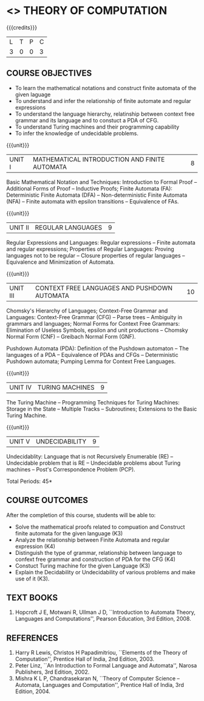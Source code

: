 * <<<503>>> THEORY OF COMPUTATION
:properties:
:author: Dr. A. Beulah and Dr. S.Kavitha
:date: 15-03-2021
:end:

#+startup: showall
{{{credits}}}
| L | T | P | C |
| 3 | 0 | 0 | 3 |

#+begin_comment
CO-PO mapping later
#+end_comment

** CO PO MAPPING :noexport:
#+NAME: co-po-mapping
|                |    | PO1 | PO2 | PO3 | PO4 | PO5 | PO6 | PO7 | PO8 | PO9 | PO10 | PO11 | PO12 | PSO1 | PSO2 | PSO3 |
|                |    |  K3 |  K4 |  K5 |  K5 |  K6 |   - |   - |   - |   - |    - |    - |    - |   K5 |   K3 |   K6 |
| CO1            | K3 |   3 |   3 |   1 |   2 |   0 |   0 |   0 |   0 |   0 |    0 |    0 |    1 |    3 |    0 |    0 |
| CO2            | K3 |   2 |   3 |   2 |   2 |   0 |   0 |   0 |   0 |   0 |    0 |    0 |    1 |    3 |    0 |    0 |
| CO3            | K3 |   2 |   3 |   2 |   2 |   0 |   0 |   0 |   0 |   0 |    0 |    0 |    1 |    3 |    0 |    0 |
| CO4            | K3 |   2 |   3 |   1 |   2 |   0 |   0 |   0 |   0 |   0 |    0 |    0 |    1 |    3 |    0 |    0 |
| CO5            | K2 |   2 |   3 |   1 |   2 |   0 |   0 |   0 |   0 |   0 |    0 |    0 |    1 |    3 |    0 |    0 |
#| Score          |    |  14 |  10 |   9 |   9 |   0 |   0 |   0 |   0 |   0 |    0 |    0 |    0 |    9 |   0 |    0 |
#| Course Mapping |    |   3 |   2 |   2 |   2 |   0 |   0 |   0 |   0 |   0 |    0 |    0 |    0 |    2 |   0 |    0 |


** COURSE OBJECTIVES
- To learn the mathematical notations and construct finite automata of the given laguage
- To understand and infer the relationship of finite automate and regular expressions
- To understand the language hierarchy, relatinship between context free grammar and its language and to constuct a PDA of CFG.
- To understand Turing machines and their programming capability
- To infer the knowledge of undecidable problems.

#+begin_comment
1. From the previous syllabus Unit 1 is splitted into two units.
2. This subject is not offered under M.E syllabus.
3. One more CO is inculded and CO's are modified to align with units.
#+end_comment

{{{unit}}}
|UNIT I | MATHEMATICAL INTRODUCTION AND FINITE AUTOMATA   | 8 |
Basic Mathematical Notation and Techniques: Introduction to Formal
Proof -- Additional Forms of Proof -- Inductive Proofs; Finite
Automata (FA): Deterministic Finite Automata (DFA) --
Non-deterministic Finite Automata (NFA) -- Finite automata with
epsilon transitions -- Equivalence of FAs.
 

{{{unit}}}
|UNIT II | REGULAR LANGUAGES  | 9 |
Regular Expressions and Languages: Regular expressions -- Finite
automata and regular expressions; Properties of Regular Languages:
Proving languages not to be regular -- Closure properties of regular
languages -- Equivalence and Minimization of Automata.

{{{unit}}}
|UNIT III | CONTEXT FREE LANGUAGES AND PUSHDOWN AUTOMATA | 10 |
Chomsky's Hierarchy of Languages; Context-Free Grammar and Languages:
Context-Free Grammar (CFG) -- Parse trees -- Ambiguity in grammars and
languages; Normal Forms for Context Free Grammars: Elimination of
Useless Symbols, epsilon and unit productions -- Chomsky Normal Form
(CNF) -- Greibach Normal Form (GNF).

Pushdown Automata (PDA): Definition of the Pushdown automaton -- The
languages of a PDA -- Equivalence of PDAs and CFGs -- Deterministic
Pushdown automata; Pumping Lemma for Context Free Languages.

{{{unit}}}
|UNIT IV | TURING MACHINES  | 9 |
The Turing Machine -- Programming Techniques for Turing Machines:
Storage in the State -- Multiple Tracks -- Subroutines; Extensions to
the Basic Turing Machine.

{{{unit}}}
|UNIT V | UNDECIDABILITY | 9 |
Undecidablity: Language that is not Recursively Enumerable (RE) --
Undecidable problem that is RE -- Undecidable problems about Turing
machines -- Post's Correspondence Problem (PCP).

# \hfill *Tutorial: 15*
\hfill *Total Periods: 45*

** COURSE OUTCOMES
After the completion of this course, students will be able to: 
- Solve the mathematical proofs related to compuation and Construct finite automata for the given language (K3)
- Analyze the relationship between Finite Automata and regular expression (K4)
- Distinguish the type of grammar, relationship between language to confext free grammar and construction of PDA for the CFG (K4)
- Constuct Turing machine for the given Language (K3)
- Explain the Decidability or Undecidability of various problems and make use of it (K3).
# - Design a suitable model for the given application (K6)

** TEXT BOOKS 
1. Hopcroft J E, Motwani R, Ullman J D, ``Introduction to Automata    Theory, Languages and Computations'', Pearson Education, 3rd
   Edition, 2008.

** REFERENCES
1. Harry R Lewis, Christos H Papadimitriou, ``Elements of the Theory of Computation'', Prentice Hall of India, 2nd Edition, 2003.
2. Peter Linz, ``An Introduction to Formal Language and Automata'', Narosa Publishers, 3rd Edition, 2002.
3. Mishra K L P, Chandrasekaran N, ``Theory of Computer Science -- Automata, Languages and Computation'', Prentice Hall of India, 3rd
   Edition, 2004.
